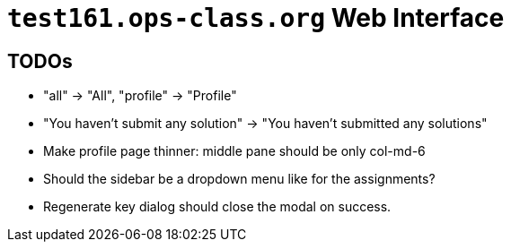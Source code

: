 = `test161.ops-class.org` Web Interface

== TODOs

* "all" -> "All", "profile" -> "Profile"
* "You haven't submit any solution" -> "You haven't submitted any solutions"
* Make profile page thinner: middle pane should be only col-md-6
* Should the sidebar be a dropdown menu like for the assignments?
* Regenerate key dialog should close the modal on success.
